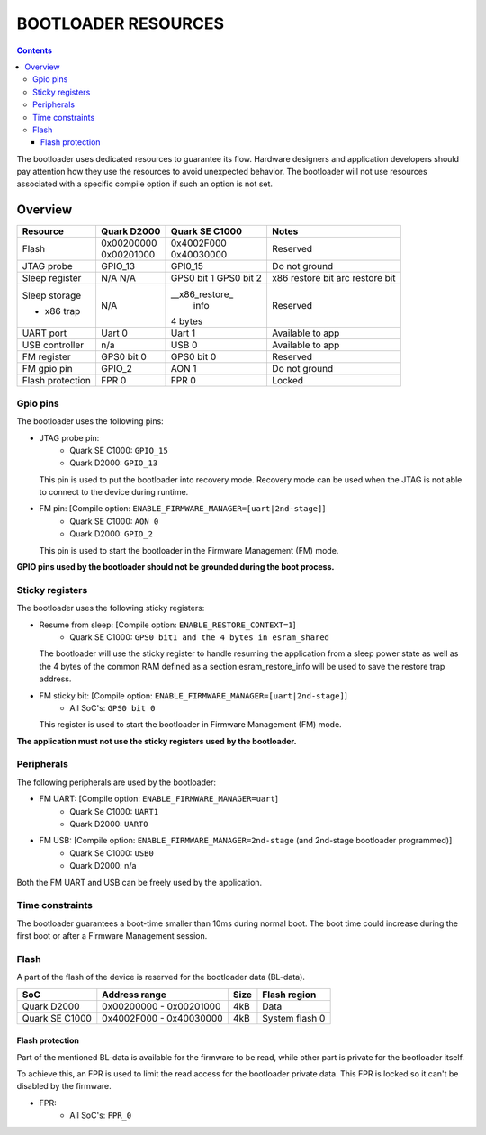 BOOTLOADER RESOURCES
####################

.. contents::

The bootloader uses dedicated resources to guarantee its flow. Hardware
designers and application developers should pay attention how they use the
resources to avoid unexpected behavior. The bootloader will not use resources
associated with a specific compile option if such an option is not set.

Overview
--------

+------------------+---------------+----------------+------------------+
| Resource         | Quark D2000   | Quark SE C1000 | Notes            |
+==================+===============+================+==================+
|                  | | 0x00200000  | | 0x4002F000   |                  |
| Flash            | | 0x00201000  | | 0x40030000   | Reserved         |
+------------------+---------------+----------------+------------------+
| JTAG probe       | GPIO_13       | GPI0_15        | Do not ground    |
+------------------+---------------+----------------+------------------+
| Sleep register   | N/A           | GPS0 bit 1     | x86 restore bit  |
|                  | N/A           | GPS0 bit 2     | arc restore bit  |
+------------------+---------------+----------------+------------------+
| Sleep storage    |               | __x86_restore_ |                  |
|                  |               |  info          |                  |
+                  +               +                +                  +
| - x86 trap       | N/A           | 4 bytes        | Reserved         |
+------------------+---------------+----------------+------------------+
| UART port        | Uart 0        | Uart 1         | Available to app |
+------------------+---------------+----------------+------------------+
| USB controller   | n/a           | USB 0          | Available to app |
+------------------+---------------+----------------+------------------+
| FM register      | GPS0 bit 0    | GPS0 bit 0     | Reserved         |
+------------------+---------------+----------------+------------------+
| FM gpio pin      | GPIO_2        | AON 1          | Do not ground    |
+------------------+---------------+----------------+------------------+
| Flash protection | FPR 0         | FPR 0          | Locked           |
+------------------+---------------+----------------+------------------+


Gpio pins
*********

The bootloader uses the following pins:

* JTAG probe pin:
    - Quark SE C1000:       ``GPIO_15``
    - Quark D2000:          ``GPIO_13``

  This pin is used to put the bootloader into recovery mode. Recovery mode can
  be used when the JTAG is not able to connect to the device during runtime.

* FM pin:  [Compile option: ``ENABLE_FIRMWARE_MANAGER=[uart|2nd-stage]``]
    - Quark SE C1000:       ``AON 0``
    - Quark D2000:    ``GPIO_2``

  This pin is used to start the bootloader in the Firmware Management (FM)
  mode.

**GPIO pins used by the bootloader should not be grounded during the boot
process.**

Sticky registers
****************

The bootloader uses the following sticky registers:

* Resume from sleep:  [Compile option: ``ENABLE_RESTORE_CONTEXT=1``]
    - Quark SE C1000:    ``GPS0 bit1 and the 4 bytes in esram_shared``

  The bootloader will use the sticky register to handle resuming the
  application from a sleep power state as well as the 4 bytes of the
  common RAM defined as a section esram_restore_info will be used to
  save the restore trap address.

* FM sticky bit:  [Compile option: ``ENABLE_FIRMWARE_MANAGER=[uart|2nd-stage]``]
    - All SoC's:    ``GPS0 bit 0``

  This register is used to start the bootloader in Firmware Management (FM)
  mode.

**The application must not use the sticky registers used by the bootloader.**

Peripherals
***********

The following peripherals are used by the bootloader:

* FM UART:  [Compile option: ``ENABLE_FIRMWARE_MANAGER=uart``]
    - Quark Se C1000:       ``UART1``
    - Quark D2000:          ``UART0``

* FM USB:  [Compile option: ``ENABLE_FIRMWARE_MANAGER=2nd-stage`` (and 2nd-stage bootloader programmed)]
    - Quark Se C1000:       ``USB0``
    - Quark D2000:          n/a

Both the FM UART and USB can be freely used by the application.

Time constraints
****************

The bootloader guarantees a boot-time smaller than 10ms during normal boot.
The boot time could increase during the first boot or after a Firmware
Management session.

Flash
*****

A part of the flash of the device is reserved for the bootloader data (BL-data).

+------------------+--------------------------+-------+----------------+
| SoC              | Address range            | Size  | Flash region   |
+==================+==========================+=======+================+
| Quark D2000      | 0x00200000 - 0x00201000  | 4kB   | Data           |
+------------------+--------------------------+-------+----------------+
| Quark SE C1000   | 0x4002F000 - 0x40030000  | 4kB   | System flash 0 |
+------------------+--------------------------+-------+----------------+

Flash protection
================

Part of the mentioned BL-data is available for the firmware to be read, while
other part is private for the bootloader itself.

To achieve this, an FPR is used to limit the read access for the bootloader
private data. This FPR is locked so it can't be disabled by the firmware.

* FPR:
    - All SoC's:       ``FPR_0``